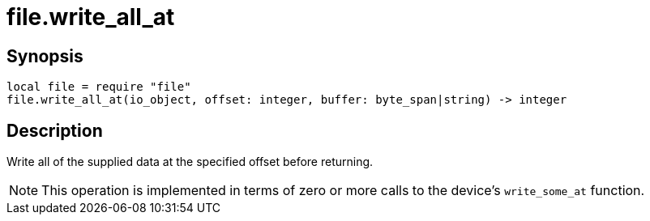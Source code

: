 = file.write_all_at

ifeval::["{doctype}" == "manpage"]

== Name

Emilua - Lua execution engine

endif::[]

== Synopsis

[source,lua]
----
local file = require "file"
file.write_all_at(io_object, offset: integer, buffer: byte_span|string) -> integer
----

== Description

Write all of the supplied data at the specified offset before returning.

NOTE: This operation is implemented in terms of zero or more calls to the
device's `write_some_at` function.

